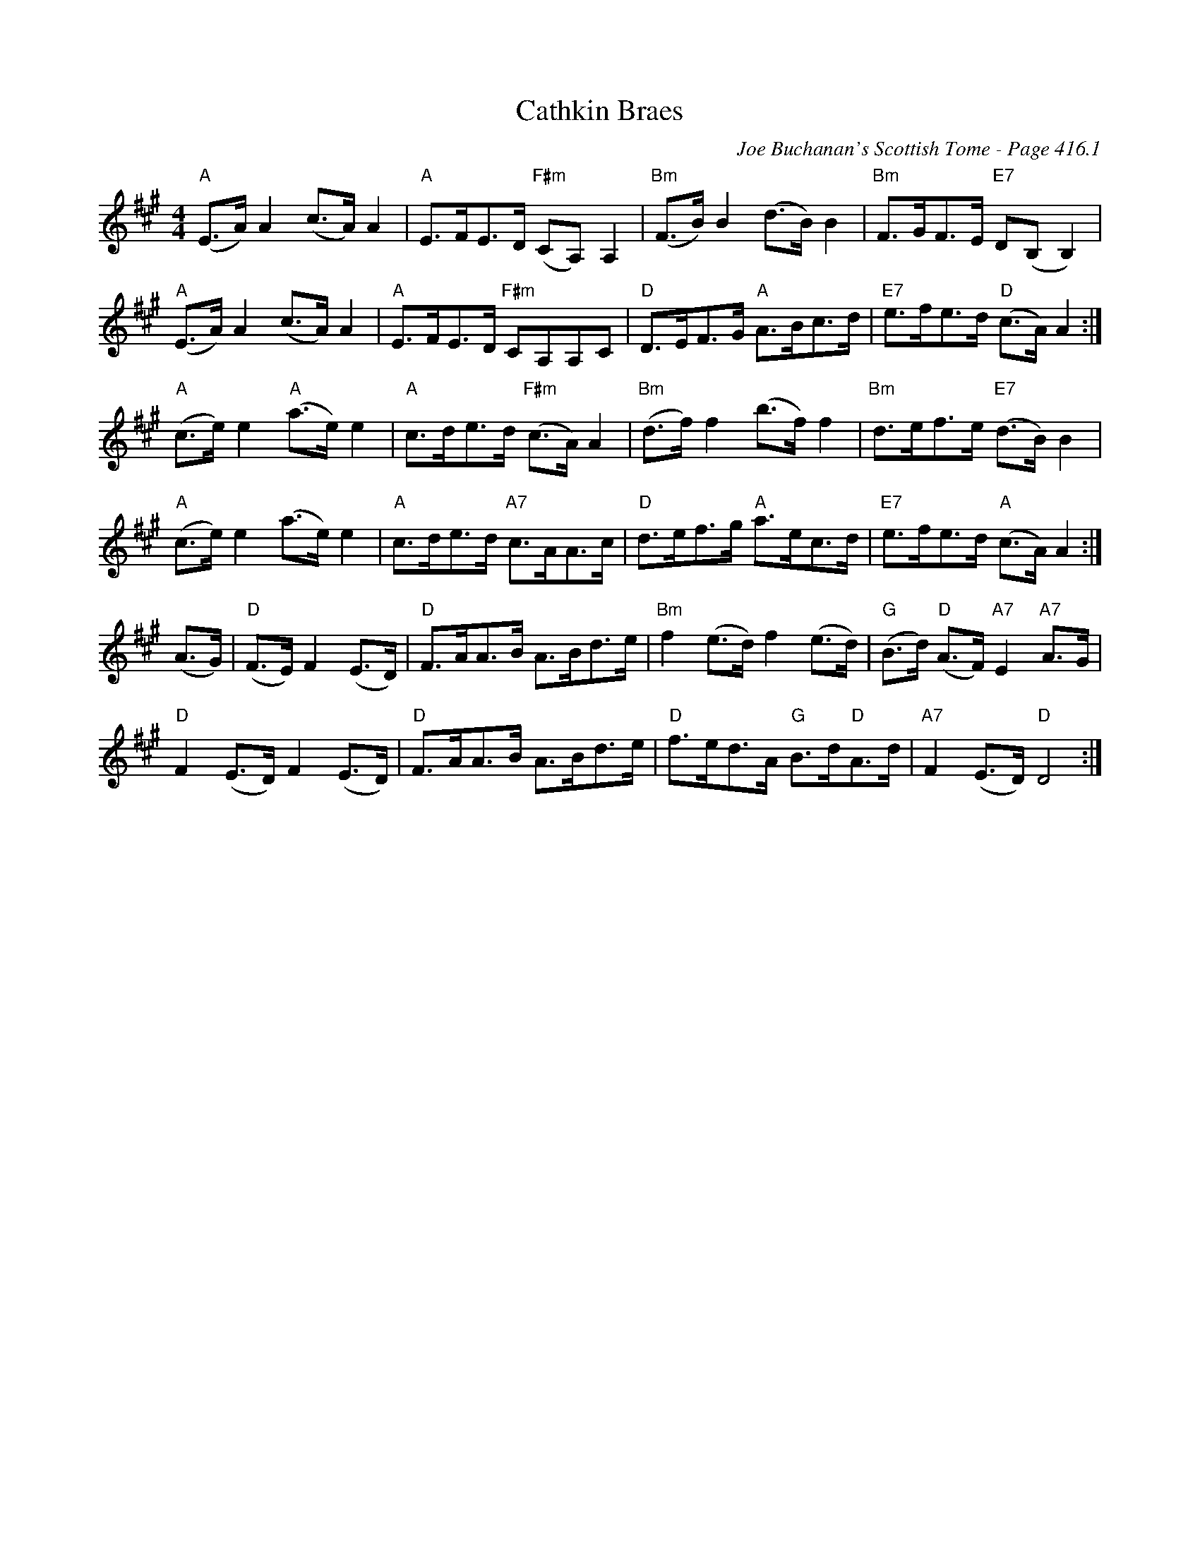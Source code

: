 X:743
T:Cathkin Braes
C:Joe Buchanan's Scottish Tome - Page 416.1
I:416 1
R:Schottische
Z:Carl Allison
L:1/8
M:4/4
K:A
"A"(E>A) A2 (c>A) A2 | "A"E>FE>D "F#m"(CA,) A,2 | "Bm"(F>B) B2 (d>B) B2 | "Bm"F>GF>E "E7"D(B, B,2) |
"A"(E>A) A2 (c>A) A2 | "A"E>FE>D "F#m"CA,A,C | "D"D>EF>G "A"A>Bc>d | "E7"e>fe>d "D"(c>A) A2 :|
"A"(c>e) e2 "A"(a>e) e2 | "A"c>de>d "F#m"(c>A) A2 | "Bm"(d>f) f2 (b>f) f2 | "Bm"d>ef>e "E7"(d>B) B2 |
"A"(c>e) e2 (a>e) e2 | "A"c>de>d "A7"c>AA>c | "D"d>ef>g "A"a>ec>d | "E7"e>fe>d "A"(c>A) A2 :|
(A>G) | "D"(F>E) F2 (E>D) | "D"F>AA>B A>Bd>e | "Bm"f2 (e>d) f2 (e>d) | "G"(B>d) "D"(A>F) "A7"E2 "A7"A>G |
"D"F2 (E>D) F2 (E>D) | "D"F>AA>B A>Bd>e | "D"f>ed>A "G"B>d"D"A>d | "A7"F2 (E>D) "D"D4 :|
